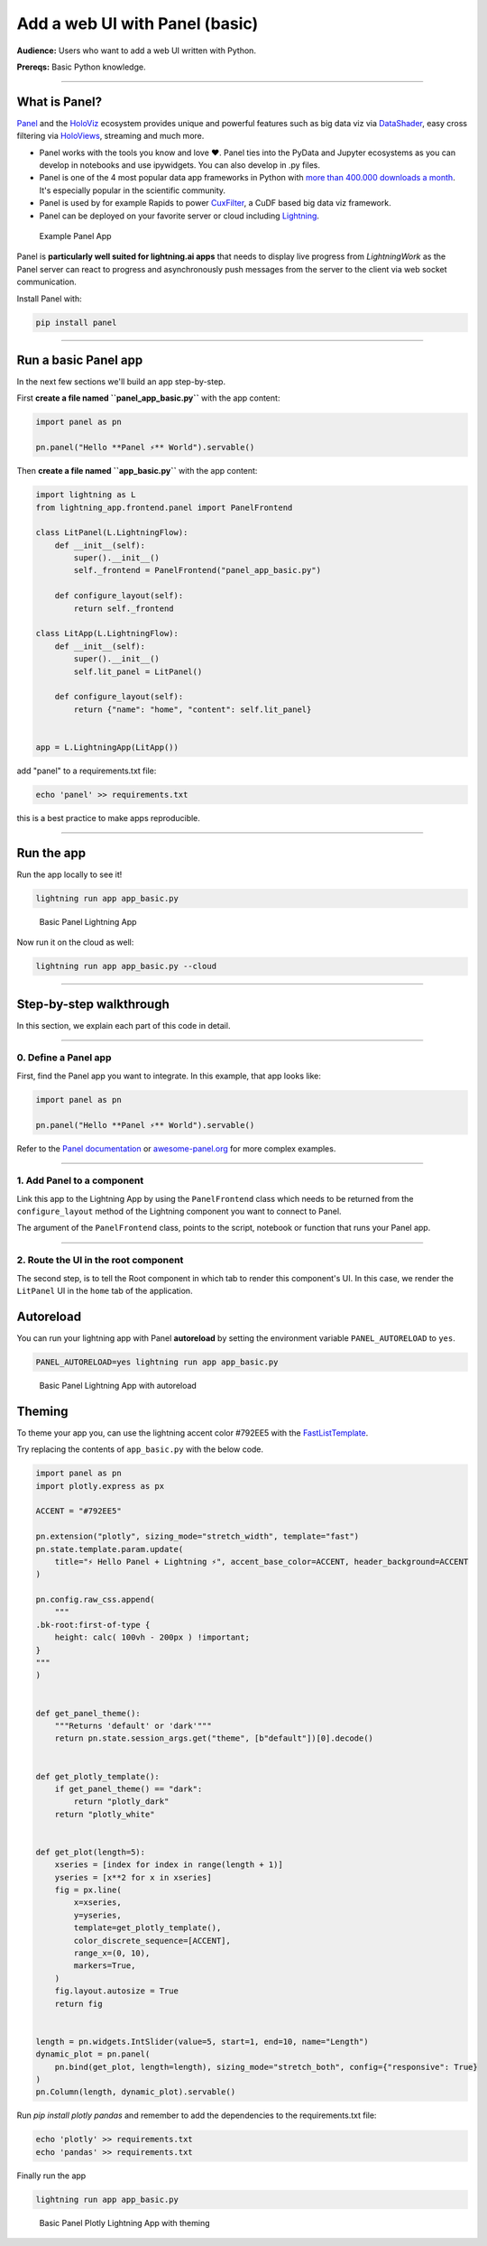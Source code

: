 ###################################
Add a web UI with Panel (basic)
###################################

**Audience:** Users who want to add a web UI written with Python.

**Prereqs:** Basic Python knowledge.

----

**************
What is Panel?
**************

`Panel`_ and the `HoloViz`_ ecosystem provides unique and powerful
features such as big data viz via `DataShader`_, easy cross filtering
via `HoloViews`_, streaming and much more.

- Panel works with the tools you know and love ❤️. Panel ties into the PyData and Jupyter ecosystems as you can develop in notebooks and use ipywidgets. You can also develop in .py files.
- Panel is one of the 4 most popular data app frameworks in Python with `more than 400.000 downloads a month <https://pyviz.org/tools.html#dashboarding>`_. It's especially popular in the scientific community.
- Panel is used by for example Rapids to power `CuxFilter`_, a CuDF based big data viz framework.
- Panel can be deployed on your favorite server or cloud including `Lightning`_.

.. figure:: https://cdn.jsdelivr.net/gh/MarcSkovMadsen/awesome-panel-assets@master/videos/panel-lightning/panel-intro.gif
   :alt: Basic Panel Lightning App

   Example Panel App

Panel is **particularly well suited for lightning.ai apps** that needs to display live progress from
`LightningWork` as the Panel server can react to progress and asynchronously push messages from the server to the
client via web socket communication.

Install Panel with:

.. code:: bash

    pip install panel

----

*************************
Run a basic Panel app
*************************

In the next few sections we'll build an app step-by-step.

First **create a file named ``panel_app_basic.py``** with the app content:

.. code:: python

    import panel as pn

    pn.panel("Hello **Panel ⚡** World").servable()

Then **create a file named ``app_basic.py``** with the app content:

.. code:: python

    import lightning as L
    from lightning_app.frontend.panel import PanelFrontend

    class LitPanel(L.LightningFlow):
        def __init__(self):
            super().__init__()
            self._frontend = PanelFrontend("panel_app_basic.py")

        def configure_layout(self):
            return self._frontend

    class LitApp(L.LightningFlow):
        def __init__(self):
            super().__init__()
            self.lit_panel = LitPanel()

        def configure_layout(self):
            return {"name": "home", "content": self.lit_panel}


    app = L.LightningApp(LitApp())

add "panel" to a requirements.txt file:

.. code:: bash

    echo 'panel' >> requirements.txt

this is a best practice to make apps reproducible.

----

***********
Run the app
***********

Run the app locally to see it!

.. code:: bash

    lightning run app app_basic.py

.. figure:: https://cdn.jsdelivr.net/gh/MarcSkovMadsen/awesome-panel-assets@master/images/panel-lightning/panel-lightning-basic.png
   :alt: Basic Panel Lightning App

   Basic Panel Lightning App

Now run it on the cloud as well:

.. code:: bash

    lightning run app app_basic.py --cloud

----

************************
Step-by-step walkthrough
************************

In this section, we explain each part of this code in detail.

----

0. Define a Panel app
^^^^^^^^^^^^^^^^^^^^^^^^^

First, find the Panel app you want to integrate. In this example, that app looks like:

.. code:: python

    import panel as pn

    pn.panel("Hello **Panel ⚡** World").servable()

Refer to the `Panel documentation <https://docs.Panel.io/>`_ or `awesome-panel.org <https://awesome-panel.org>`_ for more complex examples.

----

1. Add Panel to a component
^^^^^^^^^^^^^^^^^^^^^^^^^^^^^^^

Link this app to the Lightning App by using the ``PanelFrontend`` class which needs to be returned from
the ``configure_layout`` method of the Lightning component you want to connect to Panel.

.. code:: python
    :emphasize-lines: 7,10

    import lightning as L
    from lightning_app.frontend.panel import PanelFrontend

    class LitPanel(L.LightningFlow):
        def __init__(self):
            super().__init__()
            self._frontend = PanelFrontend("panel_app_basic.py")

        def configure_layout(self):
            return self._frontend

    class LitApp(L.LightningFlow):
        def __init__(self):
            super().__init__()
            self.lit_panel = LitPanel()

        def configure_layout(self):
            return {"name": "home", "content": self.lit_panel}


    app = L.LightningApp(LitApp())

The argument of the ``PanelFrontend`` class, points to the script, notebook or function that
runs your Panel app.

----

2. Route the UI in the root component
^^^^^^^^^^^^^^^^^^^^^^^^^^^^^^^^^^^^^

The second step, is to tell the Root component in which tab to render this component's UI.
In this case, we render the ``LitPanel`` UI in the ``home`` tab of the application.

.. code:: python
    :emphasize-lines: 18

    import lightning as L
    from lightning_app.frontend.panel import PanelFrontend

    class LitPanel(L.LightningFlow):
        def __init__(self):
            super().__init__()
            self._frontend = PanelFrontend("panel_app_basic.py")

        def configure_layout(self):
            return self._frontend

    class LitApp(L.LightningFlow):
        def __init__(self):
            super().__init__()
            self.lit_panel = LitPanel()

        def configure_layout(self):
            return {"name": "home", "content": self.lit_panel}

**********
Autoreload
**********

You can run your lightning app with Panel **autoreload** by setting the environment variable
``PANEL_AUTORELOAD`` to ``yes``.

.. code-block::

    PANEL_AUTORELOAD=yes lightning run app app_basic.py

.. figure:: https://cdn.jsdelivr.net/gh/MarcSkovMadsen/awesome-panel-assets@master/videos/panel-lightning/panel-lightning-autoreload.gif
   :alt: Basic Panel Lightning App

   Basic Panel Lightning App with autoreload

*******
Theming
*******

To theme your app you, can use the lightning accent color #792EE5 with the `FastListTemplate`_.

Try replacing the contents of ``app_basic.py`` with the below code.

.. code:: bash

    import panel as pn
    import plotly.express as px

    ACCENT = "#792EE5"

    pn.extension("plotly", sizing_mode="stretch_width", template="fast")
    pn.state.template.param.update(
        title="⚡ Hello Panel + Lightning ⚡", accent_base_color=ACCENT, header_background=ACCENT
    )

    pn.config.raw_css.append(
        """
    .bk-root:first-of-type {
        height: calc( 100vh - 200px ) !important;
    }
    """
    )


    def get_panel_theme():
        """Returns 'default' or 'dark'"""
        return pn.state.session_args.get("theme", [b"default"])[0].decode()


    def get_plotly_template():
        if get_panel_theme() == "dark":
            return "plotly_dark"
        return "plotly_white"


    def get_plot(length=5):
        xseries = [index for index in range(length + 1)]
        yseries = [x**2 for x in xseries]
        fig = px.line(
            x=xseries,
            y=yseries,
            template=get_plotly_template(),
            color_discrete_sequence=[ACCENT],
            range_x=(0, 10),
            markers=True,
        )
        fig.layout.autosize = True
        return fig


    length = pn.widgets.IntSlider(value=5, start=1, end=10, name="Length")
    dynamic_plot = pn.panel(
        pn.bind(get_plot, length=length), sizing_mode="stretch_both", config={"responsive": True}
    )
    pn.Column(length, dynamic_plot).servable()

Run `pip install plotly pandas` and remember to add the dependencies to the requirements.txt file:

.. code:: bash

    echo 'plotly' >> requirements.txt
    echo 'pandas' >> requirements.txt

Finally run the app

.. code:: bash

    lightning run app app_basic.py

.. figure:: https://cdn.jsdelivr.net/gh/MarcSkovMadsen/awesome-panel-assets@master/videos/panel-lightning/panel-lightning-theme.gif
   :alt: Basic Panel Lightning App

   Basic Panel Plotly Lightning App with theming

.. _Panel: https://panel.holoviz.org/
.. _FastListTemplate: https://panel.holoviz.org/reference/templates/FastListTemplate.html#templates-gallery-fastlisttemplate
.. _HoloViz: https://holoviz.org/
.. _DataShader: https://datashader.org/
.. _HoloViews: https://holoviews.org/
.. _Lightning: https://lightning.ai/
.. _CuxFilter: https://github.com/rapidsai/cuxfilter
.. _AwesomePanel: https://awesome-panel.org/home

